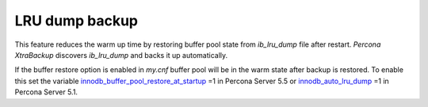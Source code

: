 ================
LRU dump backup
================

This feature reduces the warm up time by restoring buffer pool state from `ib_lru_dump` file after restart. *Percona XtraBackup* discovers `ib_lru_dump` and backs it up automatically.

.. image:: /_static/lru_dump.png

If the buffer restore option is enabled in `my.cnf` buffer pool will be in the warm state after backup is restored. To enable this set the variable `innodb_buffer_pool_restore_at_startup <http://www.percona.com/doc/percona-server/5.5/management/innodb_lru_dump_restore.html?id=percona-server:features:innodb_buffer_pool_restore_at_startup#innodb_buffer_pool_restore_at_startup>`_ =1 in Percona Server 5.5 or `innodb_auto_lru_dump <http://www.percona.com/doc/percona-server/5.1/management/innodb_lru_dump_restore.html#innodb_auto_lru_dump>`_ =1 in Percona Server 5.1.
